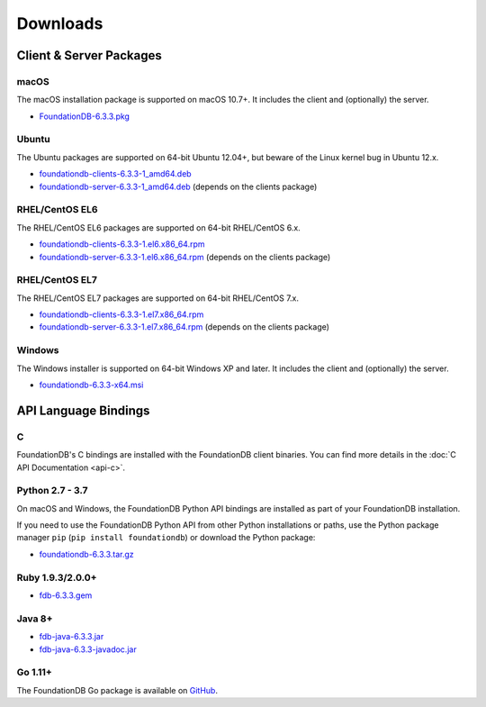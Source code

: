 #########
Downloads
#########

Client & Server Packages
========================

macOS
-----

The macOS installation package is supported on macOS 10.7+. It includes the client and (optionally) the server.

* `FoundationDB-6.3.3.pkg <https://www.foundationdb.org/downloads/6.3.3/macOS/installers/FoundationDB-6.3.3.pkg>`_

Ubuntu
------

The Ubuntu packages are supported on 64-bit Ubuntu 12.04+, but beware of the Linux kernel bug in Ubuntu 12.x.

* `foundationdb-clients-6.3.3-1_amd64.deb <https://www.foundationdb.org/downloads/6.3.3/ubuntu/installers/foundationdb-clients_6.3.3-1_amd64.deb>`_
* `foundationdb-server-6.3.3-1_amd64.deb <https://www.foundationdb.org/downloads/6.3.3/ubuntu/installers/foundationdb-server_6.3.3-1_amd64.deb>`_ (depends on the clients package)

RHEL/CentOS EL6
---------------

The RHEL/CentOS EL6 packages are supported on 64-bit RHEL/CentOS 6.x.

* `foundationdb-clients-6.3.3-1.el6.x86_64.rpm <https://www.foundationdb.org/downloads/6.3.3/rhel6/installers/foundationdb-clients-6.3.3-1.el6.x86_64.rpm>`_
* `foundationdb-server-6.3.3-1.el6.x86_64.rpm <https://www.foundationdb.org/downloads/6.3.3/rhel6/installers/foundationdb-server-6.3.3-1.el6.x86_64.rpm>`_ (depends on the clients package)

RHEL/CentOS EL7
---------------

The RHEL/CentOS EL7 packages are supported on 64-bit RHEL/CentOS 7.x.

* `foundationdb-clients-6.3.3-1.el7.x86_64.rpm <https://www.foundationdb.org/downloads/6.3.3/rhel7/installers/foundationdb-clients-6.3.3-1.el7.x86_64.rpm>`_
* `foundationdb-server-6.3.3-1.el7.x86_64.rpm <https://www.foundationdb.org/downloads/6.3.3/rhel7/installers/foundationdb-server-6.3.3-1.el7.x86_64.rpm>`_ (depends on the clients package)

Windows
-------

The Windows installer is supported on 64-bit Windows XP and later. It includes the client and (optionally) the server.

* `foundationdb-6.3.3-x64.msi <https://www.foundationdb.org/downloads/6.3.3/windows/installers/foundationdb-6.3.3-x64.msi>`_

API Language Bindings
=====================

C
-

FoundationDB's C bindings are installed with the FoundationDB client binaries. You can find more details in the :doc:`C API Documentation <api-c>`.

Python 2.7 - 3.7
----------------

On macOS and Windows, the FoundationDB Python API bindings are installed as part of your FoundationDB installation.

If you need to use the FoundationDB Python API from other Python installations or paths, use the Python package manager ``pip`` (``pip install foundationdb``) or download the Python package:

* `foundationdb-6.3.3.tar.gz <https://www.foundationdb.org/downloads/6.3.3/bindings/python/foundationdb-6.3.3.tar.gz>`_

Ruby 1.9.3/2.0.0+
-----------------

* `fdb-6.3.3.gem <https://www.foundationdb.org/downloads/6.3.3/bindings/ruby/fdb-6.3.3.gem>`_

Java 8+
-------

* `fdb-java-6.3.3.jar <https://www.foundationdb.org/downloads/6.3.3/bindings/java/fdb-java-6.3.3.jar>`_
* `fdb-java-6.3.3-javadoc.jar <https://www.foundationdb.org/downloads/6.3.3/bindings/java/fdb-java-6.3.3-javadoc.jar>`_

Go 1.11+
--------

The FoundationDB Go package is available on `GitHub <https://github.com/apple/foundationdb/tree/master/bindings/go>`_.
